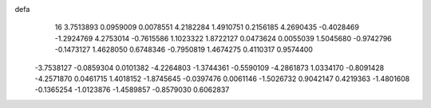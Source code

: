 defa
   16
   3.7513893   0.0959009   0.0078551   4.2182284   1.4910751   0.2156185
   4.2690435  -0.4028469  -1.2924769   4.2753014  -0.7615586   1.1023322
   1.8722127   0.0473624   0.0055039   1.5045680  -0.9742796  -0.1473127
   1.4628050   0.6748346  -0.7950819   1.4674275   0.4110317   0.9574400
  -3.7538127  -0.0859304   0.0101382  -4.2264803  -1.3744361  -0.5590109
  -4.2861873   1.0334170  -0.8091428  -4.2571870   0.0461715   1.4018152
  -1.8745645  -0.0397476   0.0061146  -1.5026732   0.9042147   0.4219363
  -1.4801608  -0.1365254  -1.0123876  -1.4589857  -0.8579030   0.6062837
